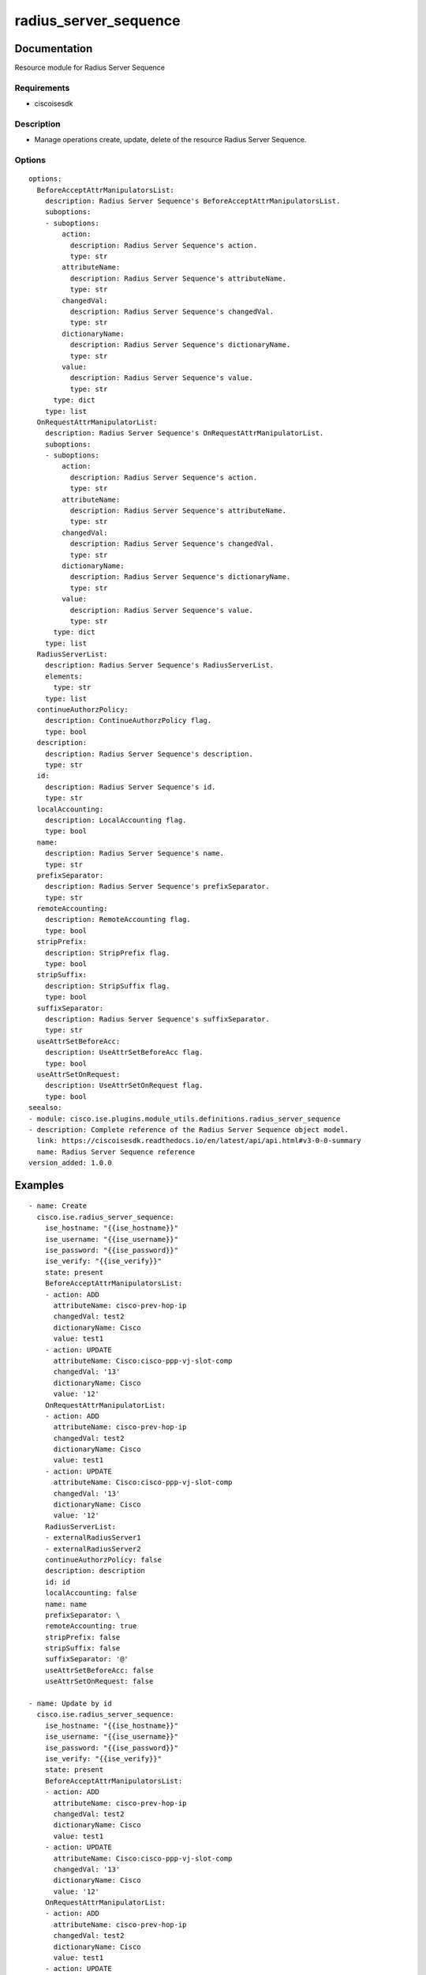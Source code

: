 .. _radius_server_sequence:

======================
radius_server_sequence
======================

Documentation
=============

Resource module for Radius Server Sequence

Requirements
------------
- ciscoisesdk


Description
-----------
- Manage operations create, update, delete of the resource Radius Server Sequence.


Options
-------
::

  options:
    BeforeAcceptAttrManipulatorsList:
      description: Radius Server Sequence's BeforeAcceptAttrManipulatorsList.
      suboptions:
      - suboptions:
          action:
            description: Radius Server Sequence's action.
            type: str
          attributeName:
            description: Radius Server Sequence's attributeName.
            type: str
          changedVal:
            description: Radius Server Sequence's changedVal.
            type: str
          dictionaryName:
            description: Radius Server Sequence's dictionaryName.
            type: str
          value:
            description: Radius Server Sequence's value.
            type: str
        type: dict
      type: list
    OnRequestAttrManipulatorList:
      description: Radius Server Sequence's OnRequestAttrManipulatorList.
      suboptions:
      - suboptions:
          action:
            description: Radius Server Sequence's action.
            type: str
          attributeName:
            description: Radius Server Sequence's attributeName.
            type: str
          changedVal:
            description: Radius Server Sequence's changedVal.
            type: str
          dictionaryName:
            description: Radius Server Sequence's dictionaryName.
            type: str
          value:
            description: Radius Server Sequence's value.
            type: str
        type: dict
      type: list
    RadiusServerList:
      description: Radius Server Sequence's RadiusServerList.
      elements:
        type: str
      type: list
    continueAuthorzPolicy:
      description: ContinueAuthorzPolicy flag.
      type: bool
    description:
      description: Radius Server Sequence's description.
      type: str
    id:
      description: Radius Server Sequence's id.
      type: str
    localAccounting:
      description: LocalAccounting flag.
      type: bool
    name:
      description: Radius Server Sequence's name.
      type: str
    prefixSeparator:
      description: Radius Server Sequence's prefixSeparator.
      type: str
    remoteAccounting:
      description: RemoteAccounting flag.
      type: bool
    stripPrefix:
      description: StripPrefix flag.
      type: bool
    stripSuffix:
      description: StripSuffix flag.
      type: bool
    suffixSeparator:
      description: Radius Server Sequence's suffixSeparator.
      type: str
    useAttrSetBeforeAcc:
      description: UseAttrSetBeforeAcc flag.
      type: bool
    useAttrSetOnRequest:
      description: UseAttrSetOnRequest flag.
      type: bool
  seealso:
  - module: cisco.ise.plugins.module_utils.definitions.radius_server_sequence
  - description: Complete reference of the Radius Server Sequence object model.
    link: https://ciscoisesdk.readthedocs.io/en/latest/api/api.html#v3-0-0-summary
    name: Radius Server Sequence reference
  version_added: 1.0.0


Examples
=========

::

  - name: Create
    cisco.ise.radius_server_sequence:
      ise_hostname: "{{ise_hostname}}"
      ise_username: "{{ise_username}}"
      ise_password: "{{ise_password}}"
      ise_verify: "{{ise_verify}}"
      state: present
      BeforeAcceptAttrManipulatorsList:
      - action: ADD
        attributeName: cisco-prev-hop-ip
        changedVal: test2
        dictionaryName: Cisco
        value: test1
      - action: UPDATE
        attributeName: Cisco:cisco-ppp-vj-slot-comp
        changedVal: '13'
        dictionaryName: Cisco
        value: '12'
      OnRequestAttrManipulatorList:
      - action: ADD
        attributeName: cisco-prev-hop-ip
        changedVal: test2
        dictionaryName: Cisco
        value: test1
      - action: UPDATE
        attributeName: Cisco:cisco-ppp-vj-slot-comp
        changedVal: '13'
        dictionaryName: Cisco
        value: '12'
      RadiusServerList:
      - externalRadiusServer1
      - externalRadiusServer2
      continueAuthorzPolicy: false
      description: description
      id: id
      localAccounting: false
      name: name
      prefixSeparator: \
      remoteAccounting: true
      stripPrefix: false
      stripSuffix: false
      suffixSeparator: '@'
      useAttrSetBeforeAcc: false
      useAttrSetOnRequest: false

  - name: Update by id
    cisco.ise.radius_server_sequence:
      ise_hostname: "{{ise_hostname}}"
      ise_username: "{{ise_username}}"
      ise_password: "{{ise_password}}"
      ise_verify: "{{ise_verify}}"
      state: present
      BeforeAcceptAttrManipulatorsList:
      - action: ADD
        attributeName: cisco-prev-hop-ip
        changedVal: test2
        dictionaryName: Cisco
        value: test1
      - action: UPDATE
        attributeName: Cisco:cisco-ppp-vj-slot-comp
        changedVal: '13'
        dictionaryName: Cisco
        value: '12'
      OnRequestAttrManipulatorList:
      - action: ADD
        attributeName: cisco-prev-hop-ip
        changedVal: test2
        dictionaryName: Cisco
        value: test1
      - action: UPDATE
        attributeName: Cisco:cisco-ppp-vj-slot-comp
        changedVal: '13'
        dictionaryName: Cisco
        value: '12'
      RadiusServerList:
      - externalRadiusServer1
      - externalRadiusServer2
      continueAuthorzPolicy: false
      description: description
      id: id
      localAccounting: false
      name: name
      prefixSeparator: \
      remoteAccounting: true
      stripPrefix: false
      stripSuffix: false
      suffixSeparator: '@'
      useAttrSetBeforeAcc: false
      useAttrSetOnRequest: false

  - name: Delete by id
    cisco.ise.radius_server_sequence:
      ise_hostname: "{{ise_hostname}}"
      ise_username: "{{ise_username}}"
      ise_password: "{{ise_password}}"
      ise_verify: "{{ise_verify}}"
      state: absent
      id: string



Return
=======

ise_response
------------

- **Description**: A dictionary or list with the response returned by the Cisco ISE Python SDK
- **Returned**: always
- **Type**: complex

**Samples**

Sample 1:

.. code-block:: json

    {}

Sample 2:

.. code-block:: json

    {}

Sample 3:

.. code-block:: json

    {}
